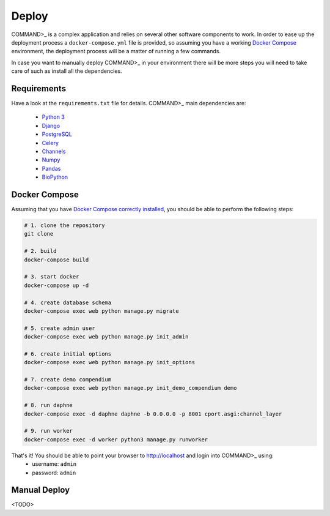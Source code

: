 Deploy
======

COMMAND>_ is a complex application and relies on several other software components to work. In order to ease up the deployment process a ``docker-compose.yml`` file is provided, so assuming you have a working `Docker Compose <https://docs.docker.com/compose/>`_ environment, the deployment process will be a matter of running a few commands.

In case you want to manually deploy COMMAND>_ in your environment there will be more steps you will need to take care of such as install all the dependencies.

Requirements
------------
Have a look at the ``requirements.txt`` file for details. COMMAND>_ main dependencies are:

 - `Python 3 <https://www.python.org/>`_
 - `Django <https://www.djangoproject.com/>`_
 - `PostgreSQL <https://www.postgresql.org/>`_
 - `Celery <http://www.celeryproject.org/>`_
 - `Channels <https://github.com/django/channels>`_
 - `Numpy <http://www.numpy.org/>`_
 - `Pandas <https://pandas.pydata.org/>`_
 - `BioPython <https://biopython.org/>`_

Docker Compose
--------------
Assuming that you have `Docker Compose correctly installed <https://docs.docker.com/compose/install/>`_, you should be able to perform the following steps:

.. code-block:: bash

   # 1. clone the repository
   git clone

   # 2. build
   docker-compose build

   # 3. start docker
   docker-compose up -d

   # 4. create database schema
   docker-compose exec web python manage.py migrate

   # 5. create admin user
   docker-compose exec web python manage.py init_admin

   # 6. create initial options
   docker-compose exec web python manage.py init_options

   # 7. create demo compendium
   docker-compose exec web python manage.py init_demo_compendium demo

   # 8. run daphne
   docker-compose exec -d daphne daphne -b 0.0.0.0 -p 8001 cport.asgi:channel_layer

   # 9. run worker
   docker-compose exec -d worker python3 manage.py runworker

That's it! You should be able to point your browser to http://localhost and login into COMMAND>_ using:
  - username: ``admin``
  - password: ``admin``

Manual Deploy
-------------

<TODO>
